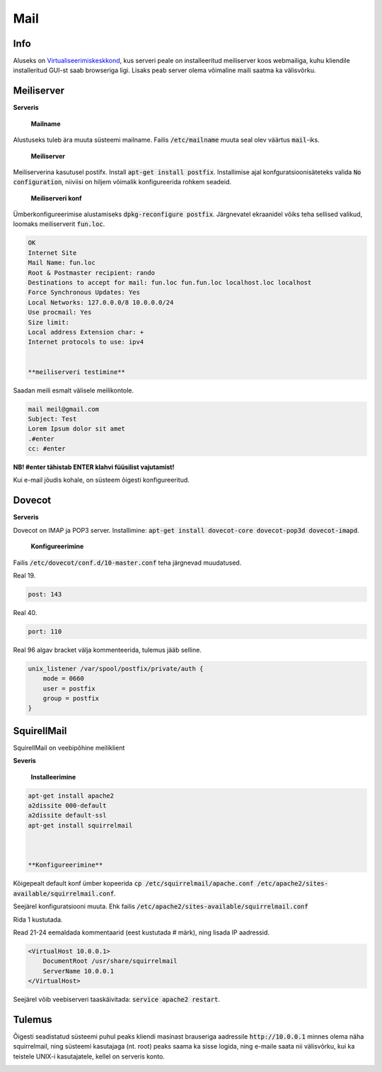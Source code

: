 ======
 Mail
======

------
 Info
------

Aluseks on Virtualiseerimiskeskkond_, kus serveri peale on installeeritud meiliserver
koos webmailiga, kuhu kliendile installeritud GUI-st saab browseriga ligi. Lisaks
peab server olema võimaline maili saatma ka välisvõrku.

.. _Virtualiseerimiskeskkond: virtualiseerimiskeskkond.html

-------------
 Meiliserver
-------------

**Serveris**

    **Mailname**
Alustuseks tuleb ära muuta süsteemi mailname. Failis :code:`/etc/mailname`
muuta seal olev väärtus :code:`mail`-iks.

    **Meiliserver**

Meiliserverina kasutusel postifx. Install :code:`apt-get install postfix`. Installimise
ajal konfguratsioonisäteteks valida :code:`No configuration`, niiviisi on hiljem
võimalik konfigureerida rohkem seadeid.

    **Meiliserveri konf**

Ümberkonfigureerimise alustamiseks :code:`dpkg-reconfigure postfix`. Järgnevatel
ekraanidel võiks teha sellised valikud, loomaks meiliserverit :code:`fun.loc`.

.. code:: bash

  OK
  Internet Site
  Mail Name: fun.loc
  Root & Postmaster recipient: rando
  Destinations to accept for mail: fun.loc fun.fun.loc localhost.loc localhost
  Force Synchronous Updates: Yes
  Local Networks: 127.0.0.0/8 10.0.0.0/24
  Use procmail: Yes
  Size limit:
  Local address Extension char: +
  Internet protocols to use: ipv4


  **meiliserveri testimine**

Saadan meili esmalt välisele meilikontole.

.. code:: bash

  mail meil@gmail.com
  Subject: Test
  Lorem Ipsum dolor sit amet
  .#enter
  cc: #enter


**NB! #enter tähistab ENTER klahvi füüsilist vajutamist!**

Kui e-mail jõudis kohale, on süsteem õigesti konfigureeritud.

---------
 Dovecot
---------

**Serveris**

Dovecot on IMAP ja POP3 server. Installimine:
:code:`apt-get install dovecot-core dovecot-pop3d dovecot-imapd`.

    **Konfigureerimine**

Failis :code:`/etc/dovecot/conf.d/10-master.conf` teha järgnevad muudatused.

Real 19.

.. code:: bash

  post: 143


Real 40.

.. code:: bash

  port: 110

Real 96 algav bracket välja kommenteerida, tulemus jääb selline.

.. code:: bash

  unix_listener /var/spool/postfix/private/auth {
      mode = 0660
      user = postfix
      group = postfix
  }

--------------
 SquirellMail
--------------

SquirellMail on veebipõhine meiliklient

**Severis**

    **Installeerimine**

.. code:: bash

  apt-get install apache2
  a2dissite 000-default
  a2dissite default-ssl
  apt-get install squirrelmail



  **Konfigureerimine**

Kõigepealt default konf ümber kopeerida
:code:`cp /etc/squirrelmail/apache.conf /etc/apache2/sites-available/squirrelmail.conf`.

Seejärel konfiguratsiooni muuta. Ehk failis :code:`/etc/apache2/sites-available/squirrelmail.conf`

Rida 1 kustutada.

Read 21-24 eemaldada kommentaarid (eest kustutada # märk), ning lisada IP aadressid.

.. code:: bash

  <VirtualHost 10.0.0.1>
      DocumentRoot /usr/share/squirrelmail
      ServerName 10.0.0.1
  </VirtualHost>

Seejärel võib veebiserveri taaskäivitada: :code:`service apache2 restart`.

---------
 Tulemus
---------

Õigesti seadistatud süsteemi puhul peaks kliendi masinast brauseriga aadressile
:code:`http://10.0.0.1` minnes olema näha squirrelmail, ning süsteemi
kasutajaga (nt. root) peaks saama ka sisse logida, ning e-maile saata nii välisvõrku,
kui ka teistele UNIX-i kasutajatele, kellel on serveris konto.

.. image:: http://i.imgur.com/7XO339W.png
.. image:: http://i.imgur.com/zWKPLA0.png
